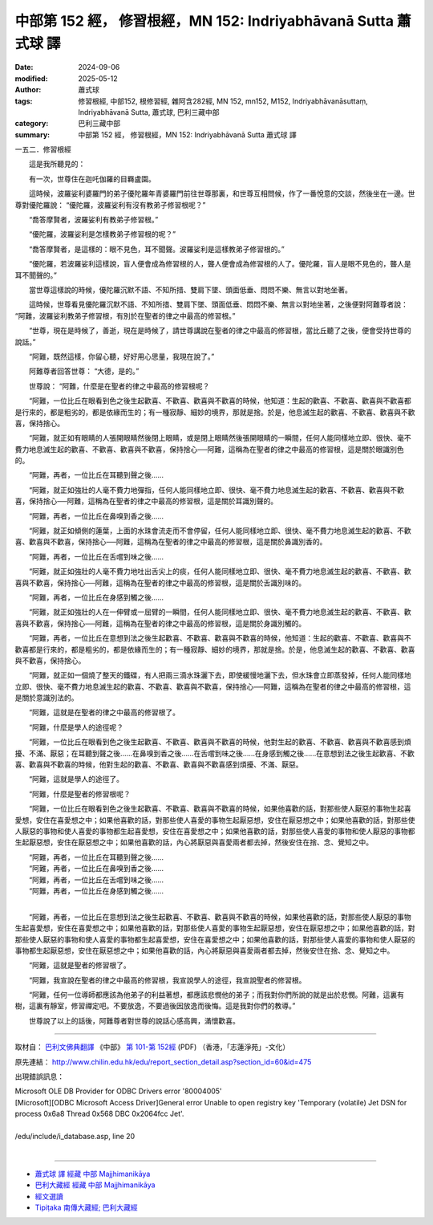 中部第 152 經， 修習根經，MN 152: Indriyabhāvanā Sutta 蕭式球 譯
=====================================================================

:date: 2024-09-06
:modified: 2025-05-12
:author: 蕭式球
:tags: 修習根經, 中部152, 根修習經, 雜阿含282經, MN 152, mn152, M152, Indriyabhāvanāsuttaṃ, Indriyabhāvanā Sutta, 蕭式球, 巴利三藏中部
:category: 巴利三藏中部
:summary: 中部第 152 經， 修習根經，MN 152: Indriyabhāvanā Sutta 蕭式球 譯



一五二．修習根經

　　這是我所聽見的：

　　有一次，世尊住在迦吒伽羅的目羇盧園。

　　這時候，波羅娑利婆羅門的弟子優陀羅年青婆羅門前往世尊那裏，和世尊互相問候，作了一番悅意的交談，然後坐在一邊。世尊對優陀羅說： “優陀羅，波羅娑利有沒有教弟子修習根呢？”

　　“喬答摩賢者，波羅娑利有教弟子修習根。”

　　“優陀羅，波羅娑利是怎樣教弟子修習根的呢？”

　　“喬答摩賢者，是這樣的：眼不見色，耳不聞聲。波羅娑利是這樣教弟子修習根的。”

　　“優陀羅，若波羅娑利這樣說，盲人便會成為修習根的人，聾人便會成為修習根的人了。優陀羅，盲人是眼不見色的，聾人是耳不聞聲的。”

　　當世尊這樣說的時候，優陀羅沉默不語、不知所措、雙肩下墜、頭面低垂、悶悶不樂、無言以對地坐著。

　　這時候，世尊看見優陀羅沉默不語、不知所措、雙肩下墜、頭面低垂、悶悶不樂、無言以對地坐著，之後便對阿難尊者說： “阿難，波羅娑利教弟子修習根，有別於在聖者的律之中最高的修習根。”

　　“世尊，現在是時候了，善逝，現在是時候了，請世尊講說在聖者的律之中最高的修習根，當比丘聽了之後，便會受持世尊的說話。”

　　“阿難，既然這樣，你留心聽，好好用心思量，我現在說了。”

　　阿難尊者回答世尊： “大德，是的。”

　　世尊說： “阿難，什麼是在聖者的律之中最高的修習根呢？

　　“阿難，一位比丘在眼看到色之後生起歡喜、不歡喜、歡喜與不歡喜的時候，他知道：生起的歡喜、不歡喜、歡喜與不歡喜都是行來的，都是粗劣的，都是依緣而生的；有一種寂靜、細妙的境界，那就是捨。於是，他息滅生起的歡喜、不歡喜、歡喜與不歡喜，保持捨心。

　　“阿難，就正如有眼睛的人張開眼睛然後閉上眼睛，或是閉上眼睛然後張開眼睛的一瞬間，任何人能同樣地立即、很快、毫不費力地息滅生起的歡喜、不歡喜、歡喜與不歡喜，保持捨心──阿難，這稱為在聖者的律之中最高的修習根，這是關於眼識別色的。

　　“阿難，再者，一位比丘在耳聽到聲之後……

　　“阿難，就正如強壯的人毫不費力地彈指，任何人能同樣地立即、很快、毫不費力地息滅生起的歡喜、不歡喜、歡喜與不歡喜，保持捨心──阿難，這稱為在聖者的律之中最高的修習根，這是關於耳識別聲的。

　　“阿難，再者，一位比丘在鼻嗅到香之後……

　　“阿難，就正如傾側的蓮葉，上面的水珠會流走而不會停留，任何人能同樣地立即、很快、毫不費力地息滅生起的歡喜、不歡喜、歡喜與不歡喜，保持捨心──阿難，這稱為在聖者的律之中最高的修習根，這是關於鼻識別香的。

　　“阿難，再者，一位比丘在舌嚐到味之後……

　　“阿難，就正如強壯的人毫不費力地吐出舌尖上的痰，任何人能同樣地立即、很快、毫不費力地息滅生起的歡喜、不歡喜、歡喜與不歡喜，保持捨心──阿難，這稱為在聖者的律之中最高的修習根，這是關於舌識別味的。

　　“阿難，再者，一位比丘在身感到觸之後……

　　“阿難，就正如強壯的人在一伸臂或一屈臂的一瞬間，任何人能同樣地立即、很快、毫不費力地息滅生起的歡喜、不歡喜、歡喜與不歡喜，保持捨心──阿難，這稱為在聖者的律之中最高的修習根，這是關於身識別觸的。

　　“阿難，再者，一位比丘在意想到法之後生起歡喜、不歡喜、歡喜與不歡喜的時候，他知道：生起的歡喜、不歡喜、歡喜與不歡喜都是行來的，都是粗劣的，都是依緣而生的；有一種寂靜、細妙的境界，那就是捨。於是，他息滅生起的歡喜、不歡喜、歡喜與不歡喜，保持捨心。

　　“阿難，就正如一個燒了整天的鐵碟，有人把兩三滴水珠灑下去，即使緩慢地灑下去，但水珠會立即蒸發掉，任何人能同樣地立即、很快、毫不費力地息滅生起的歡喜、不歡喜、歡喜與不歡喜，保持捨心──阿難，這稱為在聖者的律之中最高的修習根，這是關於意識別法的。

　　“阿難，這就是在聖者的律之中最高的修習根了。

　　“阿難，什麼是學人的途徑呢？

　　“阿難，一位比丘在眼看到色之後生起歡喜、不歡喜、歡喜與不歡喜的時候，他對生起的歡喜、不歡喜、歡喜與不歡喜感到煩擾、不滿、厭惡；在耳聽到聲之後……在鼻嗅到香之後……在舌嚐到味之後……在身感到觸之後……在意想到法之後生起歡喜、不歡喜、歡喜與不歡喜的時候，他對生起的歡喜、不歡喜、歡喜與不歡喜感到煩擾、不滿、厭惡。

　　“阿難，這就是學人的途徑了。

　　“阿難，什麼是聖者的修習根呢？

　　“阿難，一位比丘在眼看到色之後生起歡喜、不歡喜、歡喜與不歡喜的時候，如果他喜歡的話，對那些使人厭惡的事物生起喜愛想，安住在喜愛想之中；如果他喜歡的話，對那些使人喜愛的事物生起厭惡想，安住在厭惡想之中；如果他喜歡的話，對那些使人厭惡的事物和使人喜愛的事物都生起喜愛想，安住在喜愛想之中；如果他喜歡的話，對那些使人喜愛的事物和使人厭惡的事物都生起厭惡想，安住在厭惡想之中；如果他喜歡的話，內心將厭惡與喜愛兩者都去掉，然後安住在捨、念、覺知之中。

| 　　“阿難，再者，一位比丘在耳聽到聲之後……
| 　　“阿難，再者，一位比丘在鼻嗅到香之後……
| 　　“阿難，再者，一位比丘在舌嚐到味之後……
| 　　“阿難，再者，一位比丘在身感到觸之後……
| 

　　“阿難，再者，一位比丘在意想到法之後生起歡喜、不歡喜、歡喜與不歡喜的時候，如果他喜歡的話，對那些使人厭惡的事物生起喜愛想，安住在喜愛想之中；如果他喜歡的話，對那些使人喜愛的事物生起厭惡想，安住在厭惡想之中；如果他喜歡的話，對那些使人厭惡的事物和使人喜愛的事物都生起喜愛想，安住在喜愛想之中；如果他喜歡的話，對那些使人喜愛的事物和使人厭惡的事物都生起厭惡想，安住在厭惡想之中；如果他喜歡的話，內心將厭惡與喜愛兩者都去掉，然後安住在捨、念、覺知之中。

　　“阿難，這就是聖者的修習根了。

　　“阿難，我宣說在聖者的律之中最高的修習根，我宣說學人的途徑，我宣說聖者的修習根。

　　“阿難，任何一位導師都應該為他弟子的利益著想，都應該悲憫他的弟子；而我對你們所說的就是出於悲憫。阿難，這裏有樹，這裏有靜室，修習禪定吧。不要放逸，不要過後因放逸而後悔。這是我對你們的教導。”

　　世尊說了以上的話後，阿難尊者對世尊的說話心感高興，滿懷歡喜。

------

取材自： `巴利文佛典翻譯 <https://www.chilin.org/news/news-detail.php?id=202&type=2>`__ 《中部》 `第 101-第 152經 <https://www.chilin.org/upload/culture/doc/1666608331.pdf>`_ (PDF) （香港，「志蓮淨苑」-文化）

原先連結： http://www.chilin.edu.hk/edu/report_section_detail.asp?section_id=60&id=475

出現錯誤訊息：

| Microsoft OLE DB Provider for ODBC Drivers error '80004005'
| [Microsoft][ODBC Microsoft Access Driver]General error Unable to open registry key 'Temporary (volatile) Jet DSN for process 0x6a8 Thread 0x568 DBC 0x2064fcc Jet'.
| 
| /edu/include/i_database.asp, line 20
| 

------

- `蕭式球 譯 經藏 中部 Majjhimanikāya <{filename}majjhima-nikaaya-tr-by-siu-sk%zh.rst>`__

- `巴利大藏經 經藏 中部 Majjhimanikāya <{filename}majjhima-nikaaya%zh.rst>`__

- `經文選讀 <{filename}/articles/canon-selected/canon-selected%zh.rst>`__ 

- `Tipiṭaka 南傳大藏經; 巴利大藏經 <{filename}/articles/tipitaka/tipitaka%zh.rst>`__


..
  2025-05-12; created on 2024-09-06
